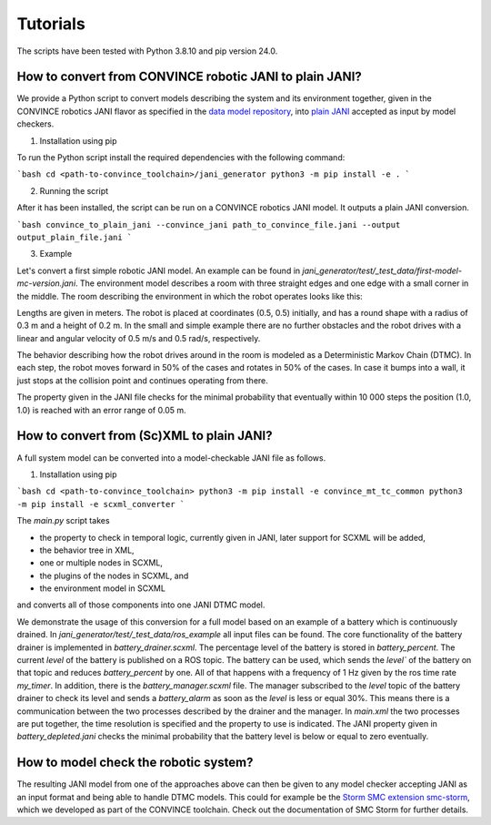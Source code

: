 Tutorials
=========

The scripts have been tested with Python 3.8.10 and pip version 24.0. 

How to convert from CONVINCE robotic JANI to plain JANI?
-----------------------------------------------------------

We provide a Python script to convert models describing the system and its environment together, given in the CONVINCE robotics JANI flavor as specified in the `data model repository <https://github.com/convince-project/data-model>`_, into `plain JANI <https://jani-spec.org>`_ accepted as input by model checkers.

1. Installation using pip

To run the Python script install the required dependencies with the following command:

```bash
cd <path-to-convince_toolchain>/jani_generator
python3 -m pip install -e .
```

2. Running the script

After it has been installed, the script can be run on a CONVINCE robotics JANI model. It outputs a plain JANI conversion.

```bash
convince_to_plain_jani --convince_jani path_to_convince_file.jani --output output_plain_file.jani
```

3. Example

Let's convert a first simple robotic JANI model. An example can be found in `jani_generator/test/_test_data/first-model-mc-version.jani`. The environment model describes a room with three straight edges and one edge with a small corner in the middle. The room describing the environment in which the robot operates looks like this:

.. image:: graphics/room.PNG
    :width: 200
    :alt: An image illustrating the room's shape

Lengths are given in meters. 
The robot is placed at coordinates (0.5, 0.5) initially, and has a round shape with a radius of 0.3 m and a height of 0.2 m. In the small and simple example there are no further obstacles and the robot drives with a linear and angular velocity of 0.5 m/s and 0.5 rad/s, respectively.

The behavior describing how the robot drives around in the room is modeled as a Deterministic Markov Chain (DTMC). In each step, the robot moves forward in 50% of the cases and rotates in 50% of the cases. In case it bumps into a wall, it just stops at the collision point and continues operating from there.

The property given in the JANI file checks for the minimal probability that eventually within 10 000 steps the position (1.0, 1.0) is reached with an error range of 0.05 m.

How to convert from (Sc)XML to plain JANI?
--------------------------------------------
A full system model can be converted into a model-checkable JANI file as follows.

1. Installation using pip

```bash
cd <path-to-convince_toolchain>
python3 -m pip install -e convince_mt_tc_common
python3 -m pip install -e scxml_converter
```

The `main.py` script takes 

* the property to check in temporal logic, currently given in JANI, later support for SCXML will be added, 
* the behavior tree in XML, 
* one or multiple nodes in SCXML,
* the plugins of the nodes in SCXML, and
* the environment model in SCXML

and converts all of those components into one JANI DTMC model.

We demonstrate the usage of this conversion for a full model based on an example of a battery which is continuously drained. 
In `jani_generator/test/_test_data/ros_example` all input files can be found. The core functionality of the battery drainer is implemented in `battery_drainer.scxml`. The percentage level of the battery is stored in `battery_percent`. The current `level` of the battery is published on a ROS topic. The battery can be used, which sends the `level`` of the battery on that topic and reduces `battery_percent` by one.
All of that happens with a frequency of 1 Hz given by the ros time rate `my_timer`.
In addition, there is the `battery_manager.scxml` file. The manager subscribed to the `level` topic of the battery drainer to check its level and sends a `battery_alarm` as soon as the `level` is less or equal 30%. 
This means there is a communication between the two processes described by the drainer and the manager.
In `main.xml` the two processes are put together, the time resolution is specified and the property to use is indicated. 
The JANI property given in `battery_depleted.jani` checks the minimal probability that the battery level is below or equal to zero eventually.


How to model check the robotic system?
----------------------------------------

The resulting JANI model from one of the approaches above can then be given to any model checker accepting JANI as an input format and being able to handle DTMC models. This could for example be the `Storm SMC extension smc-storm <https://github.com/convince-project/smc_storm>`_, which we developed as part of the CONVINCE toolchain. Check out the documentation of SMC Storm for further details.